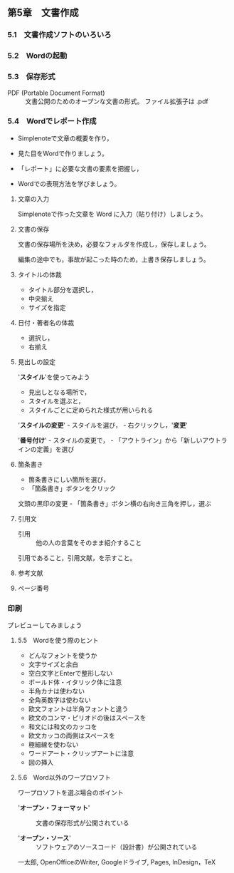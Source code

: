 ** 第5章　文書作成

*** 5.1　文書作成ソフトのいろいろ

*** 5.2　Wordの起動

*** 5.3　保存形式

- PDF (Portable Document Format) :: 文書公開のためのオープンな文書の形式。
  ファイル拡張子は .pdf

*** 5.4　Wordでレポート作成

- Simplenoteで文章の概要を作り，

- 見た目をWordで作りましょう。

- 「レポート」に必要な文書の要素を把握し，

- Wordでの表現方法を学びましょう。

**** 文章の入力

Simplenoteで作った文章を Word に入力（貼り付け）しましょう。

**** 文書の保存

文書の保存場所を決め，必要なフォルダを作成し，保存しましょう。

編集の途中でも，事故が起こった時のため，上書き保存しましょう。

**** タイトルの体裁

-  タイトル部分を選択し，
-  中央揃え
-  サイズを指定

**** 日付・著者名の体裁

-  選択し，
-  右揃え

**** 見出しの設定

'*スタイル*'を使ってみよう

-  見出しとなる場所で，
-  スタイルを選ぶと，
-  スタイルごとに定められた様式が用いられる

'*スタイルの変更*' - スタイルを選び， - 右クリックし，'*変更*'

'*番号付け*' - スタイルの変更で， -
「アウトライン」から「新しいアウトラインの定義」を選び

**** 箇条書き

-  箇条書きにしい箇所を選び，
-  「箇条書き」ボタンをクリック

文頭の黒印の変更 - 「箇条書き」ボタン横の右向き三角を押し，選ぶ

**** 引用文

- 引用 :: 他の人の言葉をそのまま紹介すること

引用であること，引用文献，を示すこと。

**** 参考文献

**** ページ番号

*** 印刷

プレビューしてみましょう

**** 5.5　Wordを使う際のヒント

- どんなフォントを使うか
- 文字サイズと余白
- 空白文字とEnterで整形しない
- ボールド体・イタリック体に注意
- 半角カナは使わない
- 全角英数字は使わない
- 欧文フォントは半角フォントと違う
- 欧文のコンマ・ピリオドの後はスペースを
- 和文には和文のカッコを
- 欧文カッコの両側はスペースを
- 極細線を使わない
- ワードアート・クリップアートに注意
- 図の挿入

**** 5.6　Word以外のワープロソフト

ワープロソフトを選ぶ場合のポイント

- '*オープン・フォーマット*' :: 文書の保存形式が公開されている

- '*オープン・ソース*' :: ソフトウェアのソースコード（設計書）が公開されている

一太郎, OpenOfficeのWriter, Googleドライブ, Pages, InDesign，TeX
